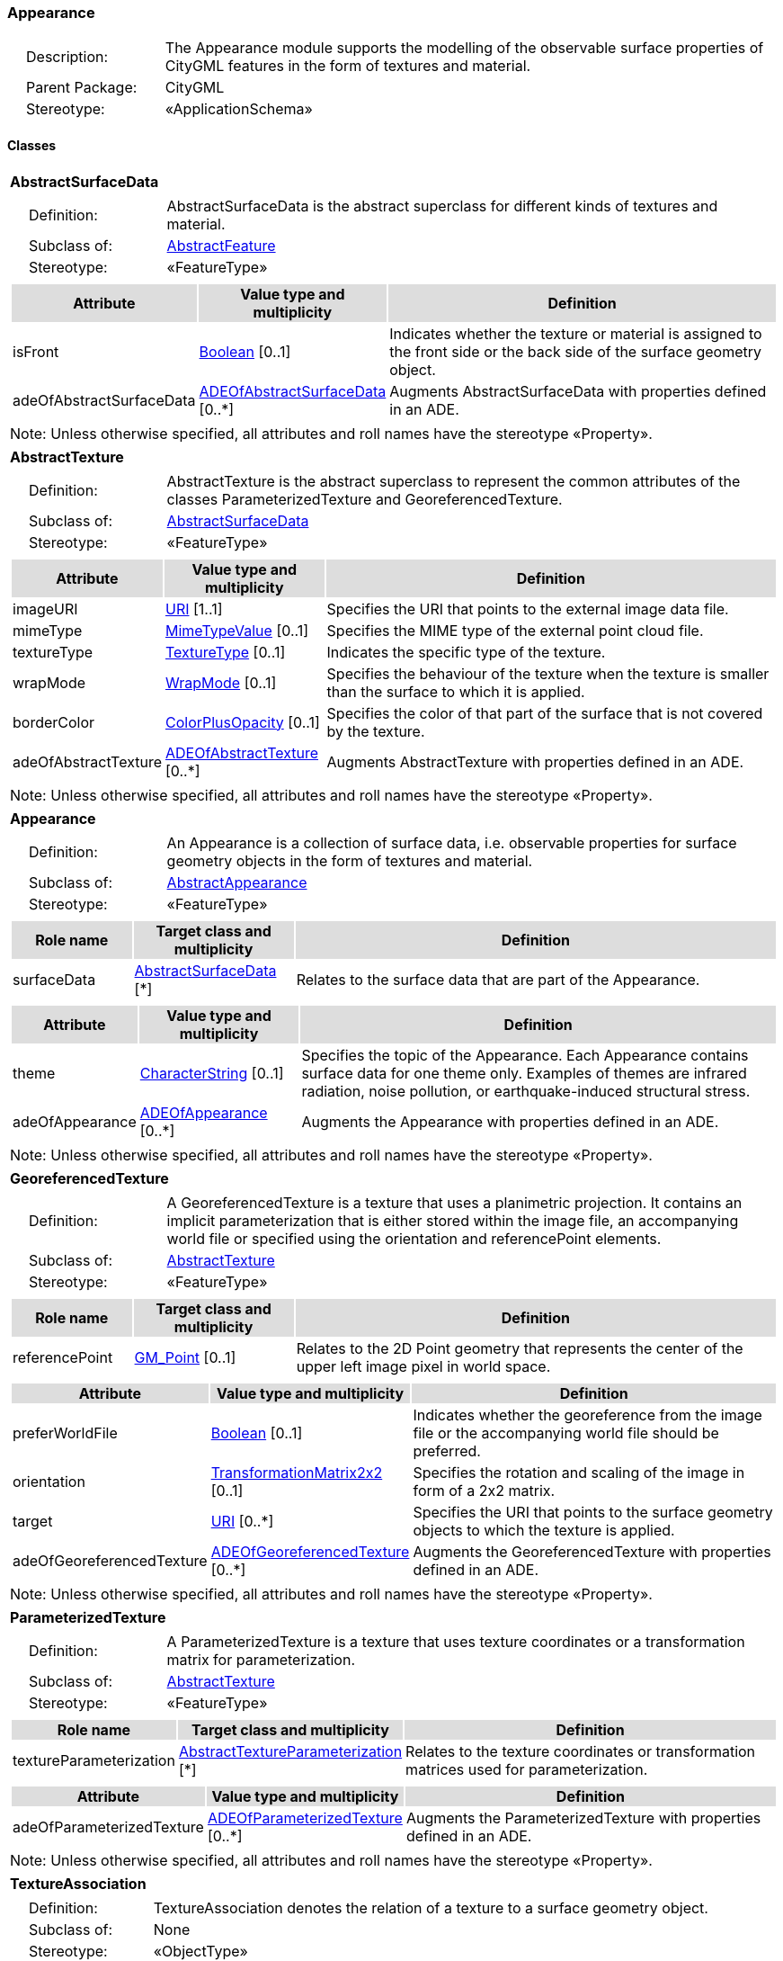 [[Appearance-package-dd]]
=== *Appearance*

[cols="1,4",frame=none,grid=none]
|===
|{nbsp}{nbsp}{nbsp}{nbsp}Description: | The Appearance module supports the modelling of the observable surface properties of CityGML features in the form of textures and material. 
|{nbsp}{nbsp}{nbsp}{nbsp}Parent Package: | CityGML
|{nbsp}{nbsp}{nbsp}{nbsp}Stereotype: | «ApplicationSchema»
|===

==== *Classes*

[[AbstractSurfaceData-section]]
[cols="1a"]
|===
|*AbstractSurfaceData* 
|[cols="1,4",frame=none,grid=none]
!===
!{nbsp}{nbsp}{nbsp}{nbsp}Definition: ! AbstractSurfaceData is the abstract superclass for different kinds of textures and material. 
!{nbsp}{nbsp}{nbsp}{nbsp}Subclass of: ! <<AbstractFeature-section,AbstractFeature>> 
!{nbsp}{nbsp}{nbsp}{nbsp}Stereotype: !  «FeatureType»
!===
|[cols="15,20,60",frame=none,grid=none,options="header"]
!===
!{set:cellbgcolor:#DDDDDD} *Attribute* !*Value type and multiplicity* !*Definition*
 
!{set:cellbgcolor:#FFFFFF} isFront  !<<Boolean-section,Boolean>>  [0..1] !Indicates whether the texture or material is assigned to the front side or the back side of the surface geometry object.
 
!{set:cellbgcolor:#FFFFFF} adeOfAbstractSurfaceData  !<<ADEOfAbstractSurfaceData-section,ADEOfAbstractSurfaceData>>  [0..*] !Augments AbstractSurfaceData with properties defined in an ADE.
!===
|{set:cellbgcolor:#FFFFFF} Note: Unless otherwise specified, all attributes and roll names have the stereotype «Property».
|=== 

[[AbstractTexture-section]]
[cols="1a"]
|===
|*AbstractTexture* 
|[cols="1,4",frame=none,grid=none]
!===
!{nbsp}{nbsp}{nbsp}{nbsp}Definition: ! AbstractTexture is the abstract superclass to represent the common attributes of the classes ParameterizedTexture and GeoreferencedTexture. 
!{nbsp}{nbsp}{nbsp}{nbsp}Subclass of: ! <<AbstractSurfaceData-section,AbstractSurfaceData>> 
!{nbsp}{nbsp}{nbsp}{nbsp}Stereotype: !  «FeatureType»
!===
|[cols="15,20,60",frame=none,grid=none,options="header"]
!===
!{set:cellbgcolor:#DDDDDD} *Attribute* !*Value type and multiplicity* !*Definition*
 
!{set:cellbgcolor:#FFFFFF} imageURI  !<<URI-section,URI>> [1..1] !Specifies the URI that points to the external image data file.
 
!{set:cellbgcolor:#FFFFFF} mimeType  !<<MimeTypeValue-section,MimeTypeValue>>  [0..1] !Specifies the MIME type of the external point cloud file.
 
!{set:cellbgcolor:#FFFFFF} textureType  !<<TextureType-section,TextureType>>  [0..1] !Indicates the specific type of the texture.
 
!{set:cellbgcolor:#FFFFFF} wrapMode  !<<WrapMode-section,WrapMode>>  [0..1] !Specifies the behaviour of the texture when the texture is smaller than the surface to which it is applied.
 
!{set:cellbgcolor:#FFFFFF} borderColor  !<<ColorPlusOpacity-section,ColorPlusOpacity>>  [0..1] !Specifies the color of that part of the surface that is not covered by the texture.
 
!{set:cellbgcolor:#FFFFFF} adeOfAbstractTexture  !<<ADEOfAbstractTexture-section,ADEOfAbstractTexture>>  [0..*] !Augments AbstractTexture with properties defined in an ADE.
!===
|{set:cellbgcolor:#FFFFFF} Note: Unless otherwise specified, all attributes and roll names have the stereotype «Property».
|=== 

[[Appearance-section]]
[cols="1a"]
|===
|*Appearance* 
|[cols="1,4",frame=none,grid=none]
!===
!{nbsp}{nbsp}{nbsp}{nbsp}Definition: ! An Appearance is a collection of surface data, i.e. observable properties for surface geometry objects in the form of textures and material. 
!{nbsp}{nbsp}{nbsp}{nbsp}Subclass of: ! <<AbstractAppearance-section,AbstractAppearance>> 
!{nbsp}{nbsp}{nbsp}{nbsp}Stereotype: !  «FeatureType»
!===
|[cols="15,20,60",frame=none,grid=none,options="header"]
!===
!{set:cellbgcolor:#DDDDDD} *Role name* !*Target class and multiplicity*  !*Definition*
!{set:cellbgcolor:#FFFFFF} surfaceData  !<<AbstractSurfaceData-section,AbstractSurfaceData>> [*] !Relates to the surface data that are part of the Appearance.
!===
|[cols="15,20,60",frame=none,grid=none,options="header"]
!===
!{set:cellbgcolor:#DDDDDD} *Attribute* !*Value type and multiplicity* !*Definition*
 
!{set:cellbgcolor:#FFFFFF} theme  !<<CharacterString-section,CharacterString>>  [0..1] !Specifies the topic of the Appearance. Each Appearance contains surface data for one theme only. Examples of themes are infrared radiation, noise pollution, or earthquake-induced structural stress.
 
!{set:cellbgcolor:#FFFFFF} adeOfAppearance  !<<ADEOfAppearance-section,ADEOfAppearance>>  [0..*] !Augments the Appearance with properties defined in an ADE.
!===
|{set:cellbgcolor:#FFFFFF} Note: Unless otherwise specified, all attributes and roll names have the stereotype «Property».
|=== 

[[GeoreferencedTexture-section]]
[cols="1a"]
|===
|*GeoreferencedTexture* 
|[cols="1,4",frame=none,grid=none]
!===
!{nbsp}{nbsp}{nbsp}{nbsp}Definition: ! A GeoreferencedTexture is a texture that uses a planimetric projection. It contains an implicit parameterization that is either stored within the image file, an accompanying world file or specified using the orientation and referencePoint elements. 
!{nbsp}{nbsp}{nbsp}{nbsp}Subclass of: ! <<AbstractTexture-section,AbstractTexture>> 
!{nbsp}{nbsp}{nbsp}{nbsp}Stereotype: !  «FeatureType»
!===
|[cols="15,20,60",frame=none,grid=none,options="header"]
!===
!{set:cellbgcolor:#DDDDDD} *Role name* !*Target class and multiplicity*  !*Definition*
!{set:cellbgcolor:#FFFFFF} referencePoint  !<<GM_Point-section,GM_Point>>  [0..1]!Relates to the 2D Point geometry that represents the center of the upper left image pixel in world space.
!===
|[cols="15,20,60",frame=none,grid=none,options="header"]
!===
!{set:cellbgcolor:#DDDDDD} *Attribute* !*Value type and multiplicity* !*Definition*
 
!{set:cellbgcolor:#FFFFFF} preferWorldFile  !<<Boolean-section,Boolean>>  [0..1] !Indicates whether the georeference from the image file or the accompanying world file should be preferred.
 
!{set:cellbgcolor:#FFFFFF} orientation  !<<TransformationMatrix2x2-section,TransformationMatrix2x2>>  [0..1] !Specifies the rotation and scaling of the image in form of a 2x2 matrix.
 
!{set:cellbgcolor:#FFFFFF} target  !<<URI-section,URI>>  [0..*] !Specifies the URI that points to the surface geometry objects to which the texture is applied.
 
!{set:cellbgcolor:#FFFFFF} adeOfGeoreferencedTexture  !<<ADEOfGeoreferencedTexture-section,ADEOfGeoreferencedTexture>>  [0..*] !Augments the GeoreferencedTexture with properties defined in an ADE.
!===
|{set:cellbgcolor:#FFFFFF} Note: Unless otherwise specified, all attributes and roll names have the stereotype «Property».
|=== 

[[ParameterizedTexture-section]]
[cols="1a"]
|===
|*ParameterizedTexture* 
|[cols="1,4",frame=none,grid=none]
!===
!{nbsp}{nbsp}{nbsp}{nbsp}Definition: ! A ParameterizedTexture is a texture that uses texture coordinates or a transformation matrix for parameterization. 
!{nbsp}{nbsp}{nbsp}{nbsp}Subclass of: ! <<AbstractTexture-section,AbstractTexture>> 
!{nbsp}{nbsp}{nbsp}{nbsp}Stereotype: !  «FeatureType»
!===
|[cols="15,20,60",frame=none,grid=none,options="header"]
!===
!{set:cellbgcolor:#DDDDDD} *Role name* !*Target class and multiplicity*  !*Definition*
!{set:cellbgcolor:#FFFFFF} textureParameterization  !<<AbstractTextureParameterization-section,AbstractTextureParameterization>> [*] !Relates to the texture coordinates or transformation matrices used for parameterization.
!===
|[cols="15,20,60",frame=none,grid=none,options="header"]
!===
!{set:cellbgcolor:#DDDDDD} *Attribute* !*Value type and multiplicity* !*Definition*
 
!{set:cellbgcolor:#FFFFFF} adeOfParameterizedTexture  !<<ADEOfParameterizedTexture-section,ADEOfParameterizedTexture>>  [0..*] !Augments the ParameterizedTexture with properties defined in an ADE.
!===
|{set:cellbgcolor:#FFFFFF} Note: Unless otherwise specified, all attributes and roll names have the stereotype «Property».
|=== 

[[TextureAssociation-section]]
[cols="1a"]
|===
|*TextureAssociation* 
|[cols="1,4",frame=none,grid=none]
!===
!{nbsp}{nbsp}{nbsp}{nbsp}Definition: ! TextureAssociation denotes the relation of a texture to a surface geometry object. 
!{nbsp}{nbsp}{nbsp}{nbsp}Subclass of: ! None 
!{nbsp}{nbsp}{nbsp}{nbsp}Stereotype: !  «ObjectType»
!===
|[cols="15,20,60",frame=none,grid=none,options="header"]
!===
!{set:cellbgcolor:#DDDDDD} *Attribute* !*Value type and multiplicity* !*Definition*
 
!{set:cellbgcolor:#FFFFFF} target  !<<URI-section,URI>> [1..1] !Specifies the URI that points to the surface geometry object to which the texture is applied.
!===
|{set:cellbgcolor:#FFFFFF} Note: Unless otherwise specified, all attributes and roll names have the stereotype «Property».
|=== 

[[X3DMaterial-section]]
[cols="1a"]
|===
|*X3DMaterial* 
|[cols="1,4",frame=none,grid=none]
!===
!{nbsp}{nbsp}{nbsp}{nbsp}Definition: ! X3DMaterial defines properties for surface geometry objects based on the material definitions from the standards X3D and COLLADA. 
!{nbsp}{nbsp}{nbsp}{nbsp}Subclass of: ! <<AbstractSurfaceData-section,AbstractSurfaceData>> 
!{nbsp}{nbsp}{nbsp}{nbsp}Stereotype: !  «FeatureType»
!===
|[cols="15,20,60",frame=none,grid=none,options="header"]
!===
!{set:cellbgcolor:#DDDDDD} *Attribute* !*Value type and multiplicity* !*Definition*
 
!{set:cellbgcolor:#FFFFFF} ambientIntensity  !<<DoubleBetween0and1-section,DoubleBetween0and1>>  [0..1] !Specifies the minimum percentage of diffuseColor that is visible regardless of light sources.
 
!{set:cellbgcolor:#FFFFFF} diffuseColor  !<<Color-section,Color>>  [0..1] !Specifies the color of the light diffusely reflected by the surface geometry object.
 
!{set:cellbgcolor:#FFFFFF} emissiveColor  !<<Color-section,Color>>  [0..1] !Specifies the color of the light emitted by the surface geometry object.
 
!{set:cellbgcolor:#FFFFFF} specularColor  !<<Color-section,Color>>  [0..1] !Specifies the color of the light directly reflected by the surface geometry object.
 
!{set:cellbgcolor:#FFFFFF} shininess  !<<DoubleBetween0and1-section,DoubleBetween0and1>>  [0..1] !Specifies the sharpness of the specular highlight.
 
!{set:cellbgcolor:#FFFFFF} transparency  !<<DoubleBetween0and1-section,DoubleBetween0and1>>  [0..1] !Specifies the degree of transparency of the surface geometry object.
 
!{set:cellbgcolor:#FFFFFF} isSmooth  !<<Boolean-section,Boolean>>  [0..1] !Specifies which interpolation method is used for the shading of the surface geometry object. If the attribute is set to true, vertex normals should be used for shading (Gouraud shading). Otherwise, normals should be constant for a surface patch (flat shading).
 
!{set:cellbgcolor:#FFFFFF} target  !<<URI-section,URI>>  [0..*] !Specifies the URI that points to the surface geometry objects to which the material is applied.
 
!{set:cellbgcolor:#FFFFFF} adeOfX3DMaterial  !<<ADEOfX3DMaterial-section,ADEOfX3DMaterial>>  [0..*] !Augments the X3DMaterial with properties defined in an ADE.
!===
|{set:cellbgcolor:#FFFFFF} Note: Unless otherwise specified, all attributes and roll names have the stereotype «Property».
|===   

==== Data Types

[[AbstractTextureParameterization-section]]
[cols="1a"]
|===
|*AbstractTextureParameterization*
[cols="1,4",frame=none,grid=none]
!===
!{nbsp}{nbsp}{nbsp}{nbsp}Definition: ! AbstractTextureParameterization is the abstract superclass for different kinds of texture parameterizations. 
!{nbsp}{nbsp}{nbsp}{nbsp}Subclass of: ! None 
!{nbsp}{nbsp}{nbsp}{nbsp}Stereotype: !  «DataType»
!===
|=== 

[[ADEOfAbstractSurfaceData-section]]
[cols="1a"]
|===
|*ADEOfAbstractSurfaceData*
[cols="1,4",frame=none,grid=none]
!===
!{nbsp}{nbsp}{nbsp}{nbsp}Definition: ! ADEOfAbstractSurfaceData acts as a hook to define properties within an ADE that are to be added to AbstractSurfaceData. 
!{nbsp}{nbsp}{nbsp}{nbsp}Subclass of: ! None 
!{nbsp}{nbsp}{nbsp}{nbsp}Stereotype: !  «DataType»
!===
|=== 

[[ADEOfAbstractTexture-section]]
[cols="1a"]
|===
|*ADEOfAbstractTexture*
[cols="1,4",frame=none,grid=none]
!===
!{nbsp}{nbsp}{nbsp}{nbsp}Definition: ! ADEOfAbstractTexture acts as a hook to define properties within an ADE that are to be added to AbstractTexture. 
!{nbsp}{nbsp}{nbsp}{nbsp}Subclass of: ! None 
!{nbsp}{nbsp}{nbsp}{nbsp}Stereotype: !  «DataType»
!===
|=== 

[[ADEOfAppearance-section]]
[cols="1a"]
|===
|*ADEOfAppearance*
[cols="1,4",frame=none,grid=none]
!===
!{nbsp}{nbsp}{nbsp}{nbsp}Definition: ! ADEOfAppearance acts as a hook to define properties within an ADE that are to be added to an Appearance. 
!{nbsp}{nbsp}{nbsp}{nbsp}Subclass of: ! None 
!{nbsp}{nbsp}{nbsp}{nbsp}Stereotype: !  «DataType»
!===
|=== 

[[ADEOfGeoreferencedTexture-section]]
[cols="1a"]
|===
|*ADEOfGeoreferencedTexture*
[cols="1,4",frame=none,grid=none]
!===
!{nbsp}{nbsp}{nbsp}{nbsp}Definition: ! ADEOfGeoreferencedTexture acts as a hook to define properties within an ADE that are to be added to a GeoreferencedTexture. 
!{nbsp}{nbsp}{nbsp}{nbsp}Subclass of: ! None 
!{nbsp}{nbsp}{nbsp}{nbsp}Stereotype: !  «DataType»
!===
|=== 

[[ADEOfParameterizedTexture-section]]
[cols="1a"]
|===
|*ADEOfParameterizedTexture*
[cols="1,4",frame=none,grid=none]
!===
!{nbsp}{nbsp}{nbsp}{nbsp}Definition: ! ADEOfParameterizedTexture acts as a hook to define properties within an ADE that are to be added to a ParameterizedTexture. 
!{nbsp}{nbsp}{nbsp}{nbsp}Subclass of: ! None 
!{nbsp}{nbsp}{nbsp}{nbsp}Stereotype: !  «DataType»
!===
|=== 

[[ADEOfX3DMaterial-section]]
[cols="1a"]
|===
|*ADEOfX3DMaterial*
[cols="1,4",frame=none,grid=none]
!===
!{nbsp}{nbsp}{nbsp}{nbsp}Definition: ! ADEOfX3DMaterial acts as a hook to define properties within an ADE that are to be added to an X3DMaterial. 
!{nbsp}{nbsp}{nbsp}{nbsp}Subclass of: ! None 
!{nbsp}{nbsp}{nbsp}{nbsp}Stereotype: !  «DataType»
!===
|=== 

[[TexCoordGen-section]]
[cols="1a"]
|===
|*TexCoordGen*
[cols="1,4",frame=none,grid=none]
!===
!{nbsp}{nbsp}{nbsp}{nbsp}Definition: ! TexCoordGen defines texture parameterization using a transformation matrix. 
!{nbsp}{nbsp}{nbsp}{nbsp}Subclass of: ! None 
!{nbsp}{nbsp}{nbsp}{nbsp}Stereotype: !  «DataType»
!===
|[cols="15,20,60",frame=none,grid=none,options="header"]
!===
!{set:cellbgcolor:#DDDDDD} *Role name* !*Target class and multiplicity*  !*Definition*
!{set:cellbgcolor:#FFFFFF} crs  !<<SC_CRS-section,SC_CRS>> [0..1] !Relates to the coordinate reference system of the transformation matrix.
!===
|[cols="15,20,60",frame=none,grid=none,options="header"]
!===
!{set:cellbgcolor:#DDDDDD} *Attribute* !*Value type and multiplicity* !*Definition*
 
!{set:cellbgcolor:#FFFFFF} worldToTexture  !<<TransformationMatrix3x4-section,TransformationMatrix3x4>> [1..1] !Specifies the 3x4 transformation matrix that defines the transformation between world coordinates and texture coordinates.
!===
|{set:cellbgcolor:#FFFFFF} Note: Unless otherwise specified, all attributes and role names have the stereotype «Property».
|=== 

[[TexCoordList-section]]
[cols="1a"]
|===
|*TexCoordList*
[cols="1,4",frame=none,grid=none]
!===
!{nbsp}{nbsp}{nbsp}{nbsp}Definition: ! TexCoordList defines texture parameterization using texture coordinates. 
!{nbsp}{nbsp}{nbsp}{nbsp}Subclass of: ! None 
!{nbsp}{nbsp}{nbsp}{nbsp}Stereotype: !  «DataType»
!===
|[cols="15,20,60",frame=none,grid=none,options="header"]
!===
!{set:cellbgcolor:#DDDDDD} *Attribute* !*Value type and multiplicity* !*Definition*
 
!{set:cellbgcolor:#FFFFFF} textureCoordinates  !<<DoubleList-section,DoubleList>>  [1..*] !Specifies the coordinates of texture used for parameterization. The texture coordinates are provided separately for each LinearRing of the surface geometry object.
 
!{set:cellbgcolor:#FFFFFF} ring  !<<URI-section,URI>>  [1..*] !Specifies the URIs that point to the LinearRings that are parameterized using the given texture coordinates.
!===
|{set:cellbgcolor:#FFFFFF} Note: Unless otherwise specified, all attributes and role names have the stereotype «Property».
|===   

==== Basic Types

[[Color-section]]
[cols="1a"]
|===
|*Color* 
|[cols="1,4",frame=none,grid=none]
!===
!{nbsp}{nbsp}{nbsp}{nbsp}Definition: ! Color is a list of three double values between 0 and 1 defining an RGB color value. 
!{nbsp}{nbsp}{nbsp}{nbsp}Subclass of: ! <<DoubleBetween0and1List-section,DoubleBetween0and1List>> 
!{nbsp}{nbsp}{nbsp}{nbsp}Stereotype: !  «BasicType»
!{nbsp}{nbsp}{nbsp}{nbsp}Constraint: ! lengthOfList (OCL): inv: list->size() = 3    
!===
|=== 

[[ColorPlusOpacity-section]]
[cols="1a"]
|===
|*ColorPlusOpacity* 
|[cols="1,4",frame=none,grid=none]
!===
!{nbsp}{nbsp}{nbsp}{nbsp}Definition: ! Color is a list of four double values between 0 and 1 defining an RGBA color value. Opacity value of 0 means transparent. 
!{nbsp}{nbsp}{nbsp}{nbsp}Subclass of: ! <<DoubleBetween0and1List-section,DoubleBetween0and1List>> 
!{nbsp}{nbsp}{nbsp}{nbsp}Stereotype: !  «BasicType»
!{nbsp}{nbsp}{nbsp}{nbsp}Constraint: ! lengthOfList (OCL): inv: list->size() = 3 or list->size() = 4    
!===
|===   

==== Unions

none

==== Code Lists

none

==== Enumerations

[[TextureType-section]]
[cols="1a"]
|===
|*TextureType*
[cols="1,4",frame=none,grid=none]
!===
!Definition: ! TextureType enumerates the different texture types. 
!StereoType: !  \<<Enumeration>>
!===
|[cols="1,4",frame=none,grid=none,options="header"]
!===
^!{set:cellbgcolor:#DDDDDD} *Literal value* !*Definition*
 
^!{set:cellbgcolor:#FFFFFF} specific  !Indicates that the texture is specific to a single surface.
 
^!{set:cellbgcolor:#FFFFFF} typical  !Indicates that the texture is characteristic of a surface and can be used repeatedly.
 
^!{set:cellbgcolor:#FFFFFF} unknown  !Indicates that the texture type is not known.
!===
|=== 

[[WrapMode-section]]
[cols="1a"]
|===
|*WrapMode*
[cols="1,4",frame=none,grid=none]
!===
!Definition: ! WrapMode enumerates the different fill modes for textures. 
!StereoType: !  \<<Enumeration>>
!===
|[cols="1,4",frame=none,grid=none,options="header"]
!===
^!{set:cellbgcolor:#DDDDDD} *Literal value* !*Definition*
 
^!{set:cellbgcolor:#FFFFFF} none  !Indicates that the texture is applied to the surface "as is". The part of the surface that is not covered by the texture is shown fully transparent. [cf. COLLADA]
 
^!{set:cellbgcolor:#FFFFFF} wrap  !Indicates that the texture is repeated until the surface is fully covered. [cf. COLLADA]
 
^!{set:cellbgcolor:#FFFFFF} mirror  !Indicates that the texture is repeated and mirrored. [cf. COLLADA]
 
^!{set:cellbgcolor:#FFFFFF} clamp  !Indicates that the texture is stretched to the edges of the surface. [cf. COLLADA]
 
^!{set:cellbgcolor:#FFFFFF} border  !Indicates that the texture is applied to the surface "as is". The part of the surface that is not covered by the texture is filled with the RGBA color that is specified in the attribute borderColor. [cf. COLLADA]
!===
|===   
